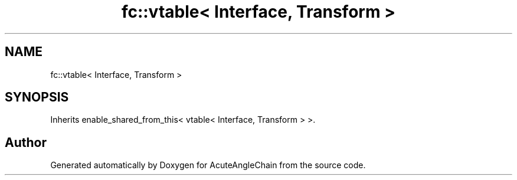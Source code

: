 .TH "fc::vtable< Interface, Transform >" 3 "Sun Jun 3 2018" "AcuteAngleChain" \" -*- nroff -*-
.ad l
.nh
.SH NAME
fc::vtable< Interface, Transform >
.SH SYNOPSIS
.br
.PP
.PP
Inherits enable_shared_from_this< vtable< Interface, Transform > >\&.

.SH "Author"
.PP 
Generated automatically by Doxygen for AcuteAngleChain from the source code\&.

